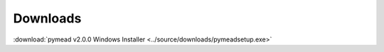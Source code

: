 Downloads
---------
:download:`pymead v2.0.0 Windows Installer <../source/downloads/pymeadsetup.exe>`
